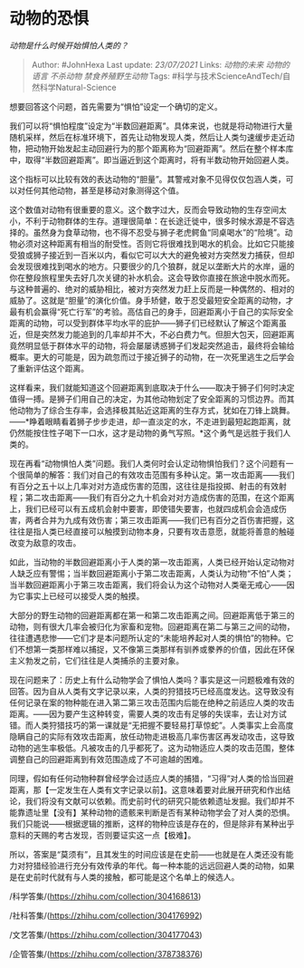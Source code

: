 * 动物的恐惧
  :PROPERTIES:
  :CUSTOM_ID: 动物的恐惧
  :END:

/动物是什么时候开始惧怕人类的？/

#+BEGIN_QUOTE
  Author: #JohnHexa Last update: /23/07/2021/ Links: [[动物的未来]]
  [[动物的语言]] [[不杀动物]] [[禁食养殖野生动物]] Tags:
  #科学与技术ScienceAndTech/自然科学Natural-Science
#+END_QUOTE

想要回答这个问题，首先需要为“惧怕”设定一个确切的定义。

我们可以将“惧怕程度”设定为“半数回避距离”。具体来说，也就是将动物进行大量随机采样，然后在标准环境下，首先让动物发现人类，然后让人类匀速缓步走近动物，把动物开始发起主动回避行为的那个距离称为“回避距离”。然后在整个样本库中，取得“半数回避距离”。即当逼近到这个距离时，将有半数动物开始回避人类。

这个指标可以比较有效的表达动物的“胆量”。其警戒对象不见得仅仅包涵人类，可以对任何其他动物，甚至是移动对象测得这个值。

这个数值对动物有很重要的意义。这个数字过大，反而会导致动物的生存空间太小，不利于动物群体的生存。道理很简单：在长途迁徙中，很多时候水源是不容选择的。虽然身为食草动物，也不得不忍受与狮子老虎鳄鱼“同桌喝水”的“险境”。动物必须对这种距离有相当的耐受性。否则它将很难找到喝水的机会。比如它只能接受狼或狮子接近到一百米以内，看似它可以大大的避免被对方突然发力捕获，但却会发现很难找到喝水的地方。只要很少的几个狼群，就足以垄断大片的水岸，逼的你在整段旅程里失去好几次关键的补水机会。这会导致你直接在旅途中脱水而死。与这种普遍的、绝对的威胁相比，被对方突然发力赶上反而是一种偶然的、相对的威胁了。这就是“胆量”的演化价值。身手矫健，敢于忍受最短安全距离的动物，才最有机会赢得“死亡行军”的考验。高估自己的身手，回避距离小于自己的实际安全距离的动物，可以受到群体平均水平的庇护------狮子们已经默认了解这个距离虽近，但是突然发力能追到的几率却并不大，不必白费力气。但胆大包天，回避距离竟然明显低于群体水平的动物，将会屡屡诱惑狮子们发起突然追击，最终将会输给概率。更大的可能是，因为疏忽而过于接近狮子的动物，在一次死里逃生之后学会了重新评估这个距离。

这样看来，我们就能知道这个回避距离到底取决于什么------取决于狮子们何时决定值得一搏。是狮子们用自己的决定，为其他动物划定了安全距离的习惯边界。而其他动物为了综合生存率，会选择极其贴近这距离的生存方式，犹如在刀锋上跳舞。------*睁着眼睛看着狮子步步走进，却一直淡定的水，不走进到最短起跑距离，就仍然能按住性子喝下一口水，这才是动物的勇气写照。*这个勇气是远胜于我们人类的。

现在再看“动物惧怕人类”问题。我们人类何时会认定动物惧怕我们？这个问题有一个很简单的解答：我们对自己的有效攻击范围有多种认定。第一攻击距离------我们有百分之五十以上几率对对方造成伤害的范围，这往往是指投掷、射击的有效射程；第二攻击距离------我们有百分之九十机会对对方造成伤害的范围，在这个距离上，我们已经可以有五成机会射中要害，即使错失要害，也就四成机会会造成伤害，两者合并为九成有效伤害；第三攻击距离------我们已有百分之百伤害把握，这往往是指人类已经直接可以触摸到动物本身，只要有攻击意愿，就能将善意的触碰改变为敌意的攻击。

如此，当动物的半数回避距离小于人类的第一攻击距离，人类已经开始认定动物对人缺乏应有警惕；当半数回避距离小于第二攻击距离，人类认为动物“不怕”人类；当半数回避距离小于第三攻击距离，我们将会认为这个动物对人类毫无戒心------因为它事实上已经可以接受人类的触摸。

大部分的野生动物的回避距离都在第一和第二攻击距离之间。回避距离低于第三的动物，则有很大几率会被归化为家畜和宠物。回避距离在第二与第三之间的动物，往往遭遇悲惨------它们才是本问题所认定的“未能培养起对人类的惧怕”的物种。它们不想第一类那样难以捕捉，又不像第三类那样有驯养或豢养的价值，因此在环保主义勃发之前，它们往往是人类捕杀的主要对象。

现在问题来了：历史上有什么动物学会了惧怕人类吗？事实是这一问题极难有效的回答。因为自从人类有文字记录以来，人类的狩猎技巧已经高度发达。这导致没有任何记录在案的物种能在进入第二第三攻击范围内后能在绝种之前适应人类的攻击距离。------因为要产生这种转变，需要人类的攻击有足够的失误率，去让对方试错。而人类狩猎技巧的第一课就是“无把握不要轻易打草惊蛇”。人类事实上会高度隐瞒自己的实际有效攻击距离，放任动物走进极高几率伤害区再发动攻击，这导致动物的逃生率极低。凡被攻击的几乎都死了。这为动物适应人类的攻击范围，整体调整自己的回避距离到有效范围造成了不可逾越的困难。

同理，假如有任何动物种群曾经学会过适应人类的捕猎，“习得”对人类的恰当回避距离，那【一定发生在人类有文字记录以前】。这意味着要对此展开研究和作出结论，我们将没有文献可以依赖。而史前时代的研究只能依赖遗址发掘。我们却并不能靠遗址里【没有】某种动物的遗骸来判断是否有某种动物学会了对人类的恐惧。我们只能说------根据逻辑的推断，这样的物种应该是存在的，但是除非有某种出乎意料的天赐的考古发现，否则要证实这一点【极难】。

所以，答案是“莫须有”，且其发生的时间应该是在史前------也就是在人类还没有能力对狩猎经验进行充分有效传承的年代。每一种本能的远远回避人类的动物，如果是在史前时代就有与人类的接触，都可能是这个名单上的候选人。

/科学答集/(https://zhihu.com/collection/304168613)

/社科答集/(https://zhihu.com/collection/304176992)

/文艺答集/(https://zhihu.com/collection/304177043)

/企管答集/(https://zhihu.com/collection/378738376)
